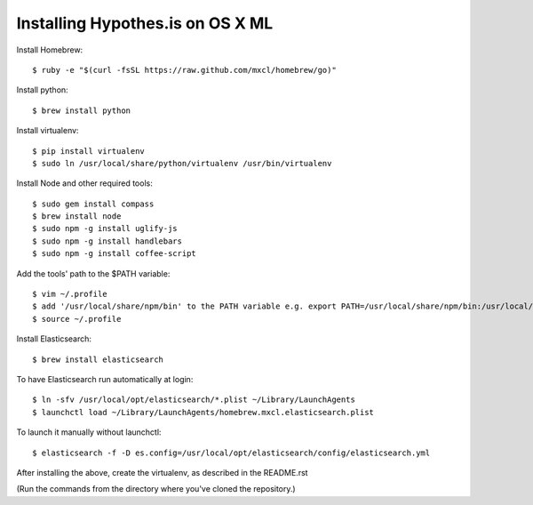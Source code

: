 Installing Hypothes.is on OS X ML
######################

Install Homebrew::

    $ ruby -e "$(curl -fsSL https://raw.github.com/mxcl/homebrew/go)"

Install python::
    
    $ brew install python

Install virtualenv::
    
    $ pip install virtualenv
    $ sudo ln /usr/local/share/python/virtualenv /usr/bin/virtualenv

Install Node and other required tools::

    $ sudo gem install compass
    $ brew install node
    $ sudo npm -g install uglify-js
    $ sudo npm -g install handlebars
    $ sudo npm -g install coffee-script

Add the tools' path to the $PATH variable::

    $ vim ~/.profile
    $ add '/usr/local/share/npm/bin' to the PATH variable e.g. export PATH=/usr/local/share/npm/bin:/usr/local/bin:$PATH
    $ source ~/.profile

Install Elasticsearch::

    $ brew install elasticsearch
    
To have Elasticsearch run automatically at login::

    $ ln -sfv /usr/local/opt/elasticsearch/*.plist ~/Library/LaunchAgents
    $ launchctl load ~/Library/LaunchAgents/homebrew.mxcl.elasticsearch.plist
    
To launch it manually without launchctl::

    $ elasticsearch -f -D es.config=/usr/local/opt/elasticsearch/config/elasticsearch.yml

After installing the above, create the virtualenv, as described in the README.rst

(Run the commands from the directory where you've cloned the repository.)